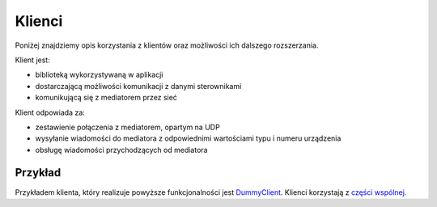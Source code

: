 Klienci
=======

Poniżej znajdziemy opis korzystania z klientów oraz możliwości ich dalszego rozszerzania.

Klient jest:

* biblioteką wykorzystywaną w aplikacji
* dostarczającą możliwości komunikacji z danymi sterownikami
* komunikującą się z mediatorem przez sieć

Klient odpowiada za:

* zestawienie połączenia z mediatorem, opartym na UDP
* wysyłanie wiadomości do mediatora z odpowiednimi wartościami typu i numeru urządzenia
* obsługę wiadomości przychodzących od mediatora

Przykład
--------

Przykładem klienta, który realizuje powyższe funkcjonalności jest `DummyClient`_. Klienci korzystają z `części wspólnej`_.

.. _DummyClient: https://github.com/dev-amber/amber-python-clients/blob/master/src/amber/dummy/dummy.py
.. _części wspólnej: https://github.com/dev-amber/amber-python-clients/tree/master/src/amber/common